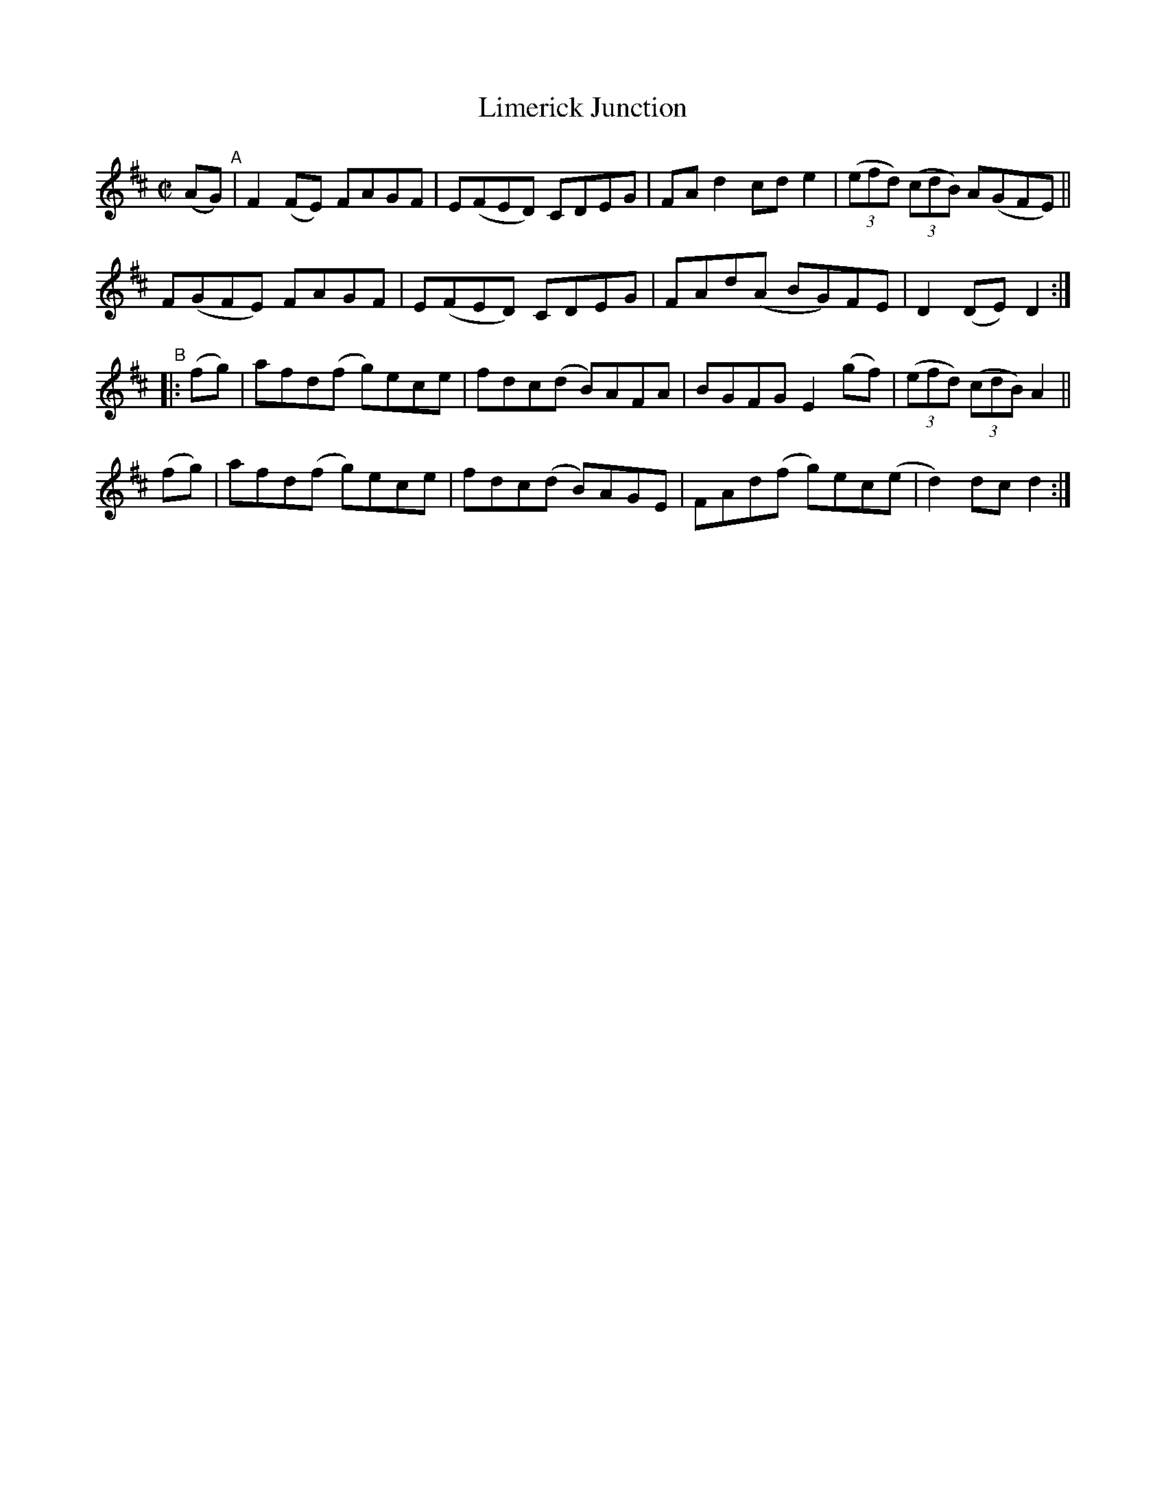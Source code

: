 X: 820
T: Limerick Junction
R: hornpipe
%S: s:4 b:16(4+4+4+4)
B: Francis O'Neill: "The Dance Music of Ireland" (1907) #820
Z: Frank Nordberg - http://www.musicaviva.com
F: http://www.musicaviva.com/abc/tunes/ireland/oneill-1001/0820/oneill-1001-0820-1.abc
M: C|
L: 1/8
K: D
(AG) "^A"|\
F2(FE) FAGF | E(FED) CDEG | FAd2 cde2 | (3(efd) (3(cdB) A(GFE) ||
F(GFE) FAGF | E(FED) CDEG | FAd(A BG)FE | D2(DE) D2 :|
"^B"|:\
(fg) | afd(f g)ece | fdc(d B)AFA | BGFG E2(gf) | (3(efd) (3(cdB) A2 ||
(fg) | afd(f g)ece | fdc(d B)AGE | FAd(f g)ec(e | d2)dc d2 :|
